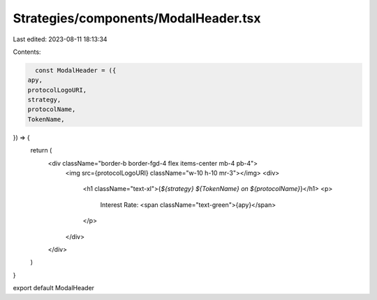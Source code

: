 Strategies/components/ModalHeader.tsx
=====================================

Last edited: 2023-08-11 18:13:34

Contents:

.. code-block:: tsx

    const ModalHeader = ({
  apy,
  protocolLogoURI,
  strategy,
  protocolName,
  TokenName,
}) => {
  return (
    <div className="border-b border-fgd-4 flex items-center mb-4 pb-4">
      <img src={protocolLogoURI} className="w-10 h-10 mr-3"></img>
      <div>
        <h1 className="text-xl">{`${strategy} ${TokenName} on ${protocolName}`}</h1>
        <p>
          Interest Rate: <span className="text-green">{apy}</span>
        </p>
      </div>
    </div>
  )
}

export default ModalHeader


